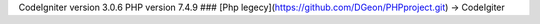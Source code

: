 CodeIgniter version 3.0.6
PHP version 7.4.9
### [Php legecy](https://github.com/DGeon/PHPproject.git) -> CodeIgiter
